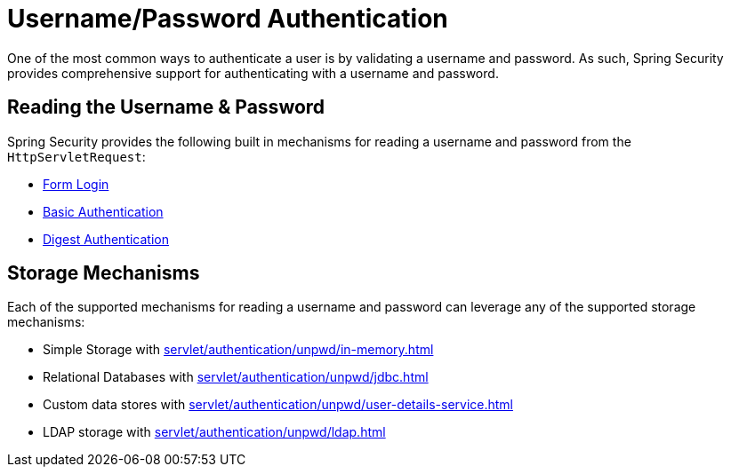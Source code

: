 [[servlet-authentication-unpwd]]
= Username/Password Authentication
:figures: images/servlet/authentication/unpwd
:icondir: images/icons

One of the most common ways to authenticate a user is by validating a username and password.
As such, Spring Security provides comprehensive support for authenticating with a username and password.

[[servlet-authentication-unpwd-input]]
== Reading the Username & Password

Spring Security provides the following built in mechanisms for reading a username and password from the `HttpServletRequest`:

* xref:servlet/authentication/unpwd/form.adoc#servlet-authentication-form[Form Login]
* xref:servlet/authentication/unpwd/basic.adoc#servlet-authentication-basic[Basic Authentication]
* xref:servlet/authentication/unpwd/digest.adoc#servlet-authentication-digest[Digest Authentication]

[[servlet-authentication-unpwd-storage]]
== Storage Mechanisms

Each of the supported mechanisms for reading a username and password can leverage any of the supported storage mechanisms:

* Simple Storage with xref:servlet/authentication/unpwd/in-memory.adoc#servlet-authentication-inmemory[]
* Relational Databases with xref:servlet/authentication/unpwd/jdbc.adoc#servlet-authentication-jdbc[]
* Custom data stores with xref:servlet/authentication/unpwd/user-details-service.adoc#servlet-authentication-userdetailsservice[]
* LDAP storage with xref:servlet/authentication/unpwd/ldap.adoc#servlet-authentication-ldap[]

